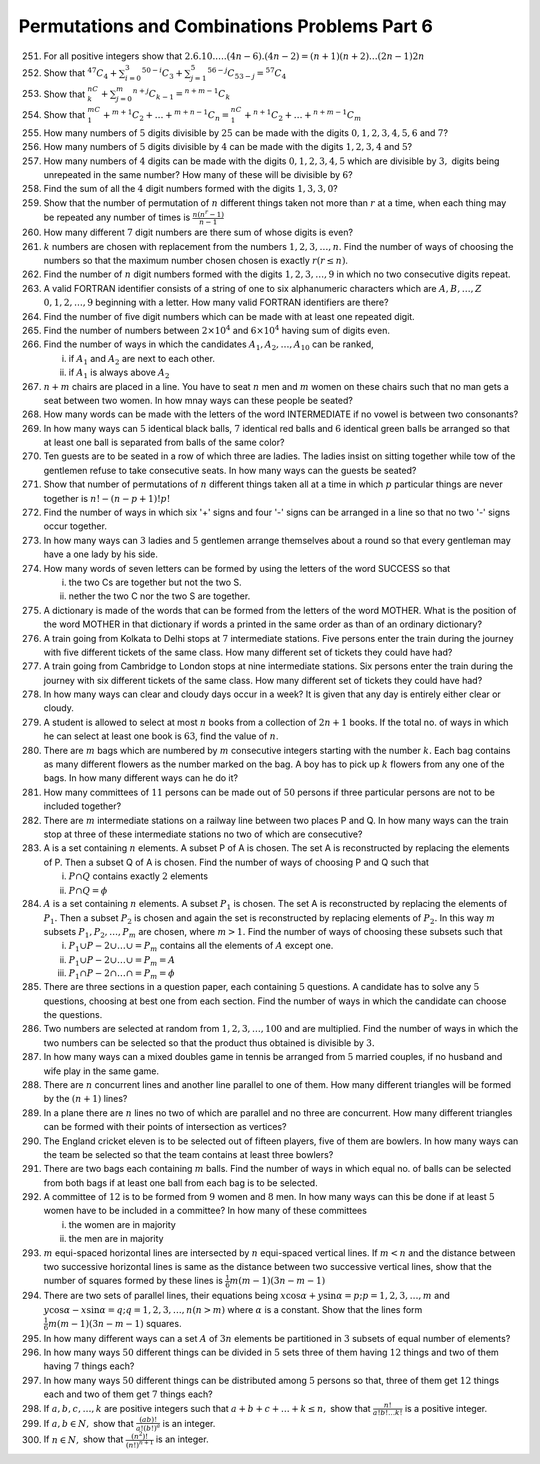 Permutations and Combinations Problems Part 6
*********************************************
251. For all positive integers show that :math:`2.6.10.\ldots.(4n-6).(4n -2) = (n + 1)
     (n + 2)\ldots(2n - 1)2n`
252. Show that :math:`^{47}C_4 + \sum_{i=0}^3{}^{50- i}C_3 + \sum_{j=1}^5{}^{56 -
     j}C_{53 - j} = {}^57C_4`
253. Show that :math:`^nC_k + \sum_{j=0}^m{}^{n+j}C_{k - 1} ={}^{n+m - 1}C_k`
254. Show that :math:`{}^mC_1 +{}^{m+1}C_2 + \ldots +{}^{m + n - 1}C_n =
     ^nC_1 +{}^{n + 1}C_2 + \ldots +{}^{n + m - 1}C_m`
255. How many numbers of :math:`5` digits divisible by :math:`25` can be made
     with the digits :math:`0, 1, 2, 3, 4, 5, 6` and :math:`7`?
256. How many numbers of :math:`5` digits divisible by :math:`4` can be made
     with the digits :math:`1, 2, 3, 4` and :math:`5`?
257. How many numbers of :math:`4` digits can be made with the digits :math:`0,
     1, 2, 3, 4, 5` which are divisible by :math:`3,` digits being unrepeated
     in the same number? How many of these will be divisible by :math:`6`?
258. Find the sum of all the :math:`4` digit numbers formed with the digits
     :math:`1, 3, 3, 0`?
259. Show that the number of permutation of :math:`n` different things taken
     not more than :math:`r` at a time, when each thing may be repeated any
     number of times is :math:`\frac{n(n^r - 1)}{n - 1}`
260. How many different :math:`7` digit numbers are there sum of whose digits
     is even?
261. :math:`k` numbers are chosen with replacement from the numbers :math:`1,
     2, 3, \ldots, n`. Find the number of ways of choosing the numbers so that
     the maximum number chosen chosen is exactly :math:`r(r\leq n)`.
262. Find the number of :math:`n` digit numbers formed with the digits :math:`1,
     2, 3,\ldots, 9` in which no two consecutive digits repeat.
263. A valid FORTRAN identifier consists of a string of one to six alphanumeric
     characters which are :math:`A, B,\ldots,Z` :math:`0, 1, 2,\ldots,9`
     beginning with a letter. How many valid FORTRAN identifiers are there?
264. Find the number of five digit numbers which can be made with at least
     one repeated digit.
265. Find the number of numbers between :math:`2\times 10^4` and :math:`6\times
     10^4` having sum of digits even.
266. Find the number of ways in which the candidates :math:`A_1, A_2,\ldots,
     A_{10}` can be ranked,

     i. if :math:`A_1` and :math:`A_2` are next to each other.
     ii. if :math:`A_1` is always above :math:`A_2`
267. :math:`n + m` chairs are placed in a line. You have to seat :math:`n` men
     and :math:`m` women on these chairs such that no man gets a seat between
     two women. In how mnay ways can these people be seated?
268. How many words can be made with the letters of the word INTERMEDIATE if no
     vowel is between two consonants?
269. In how many ways can :math:`5` identical black balls, :math:`7` identical
     red balls and :math:`6` identical green balls be arranged so that at least
     one ball is separated from balls of the same color?
270. Ten guests are to be seated in a row of which three are ladies. The ladies
     insist on sitting together while tow of the gentlemen refuse to take
     consecutive seats. In how many ways can the guests be seated?
271. Show that number of permutations of :math:`n` different things taken all
     at a time in which :math:`p` particular things are never together is
     :math:`n! - (n - p + 1)!p!`
272. Find the number of ways in which six '+' signs and four '-' signs can be
     arranged in a line so that no two '-' signs occur together.
273. In how many ways can :math:`3` ladies and :math:`5` gentlemen arrange
     themselves about a round so that every gentleman may have a one lady by
     his side.
274. How many words of seven letters can be formed by using the letters of the
     word SUCCESS so that

     i. the two Cs are together but not the two S.
     ii. nether the two C nor the two S are together.
275. A dictionary is made of the words that can be formed from the letters of
     the word MOTHER. What is the position of the word MOTHER in that dictionary
     if words a printed in the same order as than of an ordinary dictionary?
276. A train going from Kolkata to Delhi stops at :math:`7` intermediate
     stations. Five persons enter the train during the journey with five
     different tickets of the same class. How many different set of tickets
     they could have had?
277. A train going from Cambridge to London stops at nine intermediate stations.
     Six persons enter the train during the journey with six different tickets
     of the same class. How many different set of tickets they could have had?
278. In how many ways can clear and cloudy days occur in a week? It is given
     that any day is entirely either clear or cloudy.
279. A student is allowed to select at most :math:`n` books from a collection
     of :math:`2n + 1` books. If the total no. of ways in which he can select
     at least one book is :math:`63`, find the value of :math:`n`.
280. There are :math:`m` bags which are numbered by :math:`m` consecutive
     integers starting with the number :math:`k.` Each bag contains as many
     different flowers as the number marked on the bag. A boy has to pick up
     :math:`k` flowers from any one of the bags. In how many different ways can
     he do it?
281. How many committees of :math:`11` persons can be made out of :math:`50`
     persons if three particular persons are not to be included together?
282. There are :math:`m` intermediate stations on a railway line between two
     places P and Q. In how many ways can the train stop at three of these
     intermediate stations no two of which are consecutive?
283. A is a set containing :math:`n` elements. A subset P of A is chosen. The
     set A is reconstructed by replacing the elements of P. Then a subset Q of
     A is chosen. Find the number of ways of choosing P and Q such that

     i. :math:`P\cap Q` contains exactly :math:`2` elements
     ii. :math:`P\cap Q=\phi`
284. :math:`A` is a set containing :math:`n` elements. A subset :math:`P_1` is
     chosen. The set A is reconstructed by replacing the elements of
     :math:`P_1.` Then a subset :math:`P_2` is chosen and again the set is
     reconstructed by replacing elements of :math:`P_2.` In this way :math:`m`
     subsets :math:`P_1, P_2,\ldots,P_m` are chosen, where :math:`m > 1.` Find
     the number of ways of choosing these subsets such that

     i. :math:`P_1\cup P-2\cup \ldots \cup=P_m` contains all the elements of
        :math:`A` except one.
     ii. :math:`P_1\cup P-2\cup \ldots \cup=P_m = A`
     iii. :math:`P_1\cap P-2\cap \ldots \cap=P_m = \phi`
285. There are three sections in a question paper, each containing :math:`5`
     questions. A candidate has to solve any :math:`5` questions, choosing
     at best one from each section. Find the number of ways in which the
     candidate can choose the questions.
286. Two numbers are selected at random from :math:`1, 2, 3, \ldots, 100` and
     are multiplied. Find the number of ways in which the two numbers can be
     selected so that the product thus obtained is divisible by :math:`3.`
287. In how many ways can a mixed doubles game in tennis be arranged from
     :math:`5` married couples, if no husband and wife play in the same game.
288. There are :math:`n` concurrent lines and another line parallel to one
     of them. How many different triangles will be formed by the :math:`(n + 1)`
     lines?
289. In a plane there are :math:`n` lines no two of which are parallel and no
     three are concurrent. How many different triangles can be formed with
     their points of intersection as vertices?
290. The England cricket eleven is to be selected out of fifteen players, five
     of them are bowlers. In how many ways can the team be selected so that
     the team contains at least three bowlers?
291. There are two bags each containing :math:`m` balls. Find the number of ways
     in which equal no. of balls can be selected from both bags if at least one
     ball from each bag is to be selected.
292. A committee of :math:`12` is to be formed from :math:`9` women and
     :math:`8` men. In how many ways can this be done if at least :math:`5`
     women have to be included in a committee? In how many of these committees

     i. the women are in majority
     ii. the men are in majority
293. :math:`m` equi-spaced horizontal lines are intersected by :math:`n`
     equi-spaced vertical lines. If :math:`m<n` and the distance between two
     successive horizontal lines is same as the distance between two successive
     vertical lines, show that the number of squares formed by these lines is
     :math:`\frac{1}{6}m(m - 1)(3n - m - 1)`
294. There are two sets of parallel lines, their equations being :math:`x\cos
     \alpha + y\sin\alpha = p; p = 1, 2, 3, \ldots, m` and :math:`y\cos\alpha -
     x\sin\alpha=q; q = 1, 2, 3, \ldots, n(n > m)` where :math:`\alpha` is a
     constant. Show that the lines form :math:`\frac{1}{6}m(m - 1)(3n - m - 1)`
     squares.
295. In how many different ways can a set :math:`A` of :math:`3n` elements be
     partitioned in :math:`3` subsets of equal number of elements?
296. In how many ways :math:`50` different things can be divided in :math:`5`
     sets three of them having :math:`12` things and two of them having
     :math:`7` things each?
297. In how many ways :math:`50` different things can be distributed among
     :math:`5` persons so that, three of them get :math:`12` things each and
     two of them get :math:`7` things each?
298. If :math:`a, b, c, \ldots, k` are positive integers such that :math:`a +
     b + c + \ldots + k \leq n,` show that :math:`\frac{n!}{a!b!\ldots k!}` is
     a positive integer.
299. If :math:`a, b \in N,` show that :math:`\frac{(ab)!}{a!(b!)^a}` is an
     integer.
300. If :math:`n\in N,` show that :math:`\frac{(n^2)!}{(n!)^{n + 1}}` is an
     integer.

